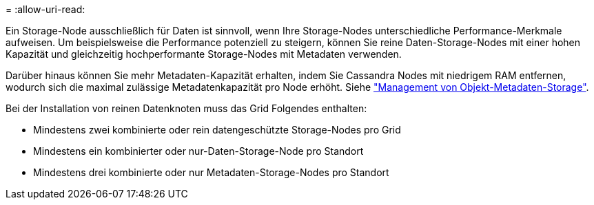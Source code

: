 = 
:allow-uri-read: 


Ein Storage-Node ausschließlich für Daten ist sinnvoll, wenn Ihre Storage-Nodes unterschiedliche Performance-Merkmale aufweisen. Um beispielsweise die Performance potenziell zu steigern, können Sie reine Daten-Storage-Nodes mit einer hohen Kapazität und gleichzeitig hochperformante Storage-Nodes mit Metadaten verwenden.

Darüber hinaus können Sie mehr Metadaten-Kapazität erhalten, indem Sie Cassandra Nodes mit niedrigem RAM entfernen, wodurch sich die maximal zulässige Metadatenkapazität pro Node erhöht. Siehe link:../admin/managing-object-metadata-storage.html["Management von Objekt-Metadaten-Storage"].

Bei der Installation von reinen Datenknoten muss das Grid Folgendes enthalten:

* Mindestens zwei kombinierte oder rein datengeschützte Storage-Nodes pro Grid
* Mindestens ein kombinierter oder nur-Daten-Storage-Node pro Standort
* Mindestens drei kombinierte oder nur Metadaten-Storage-Nodes pro Standort

